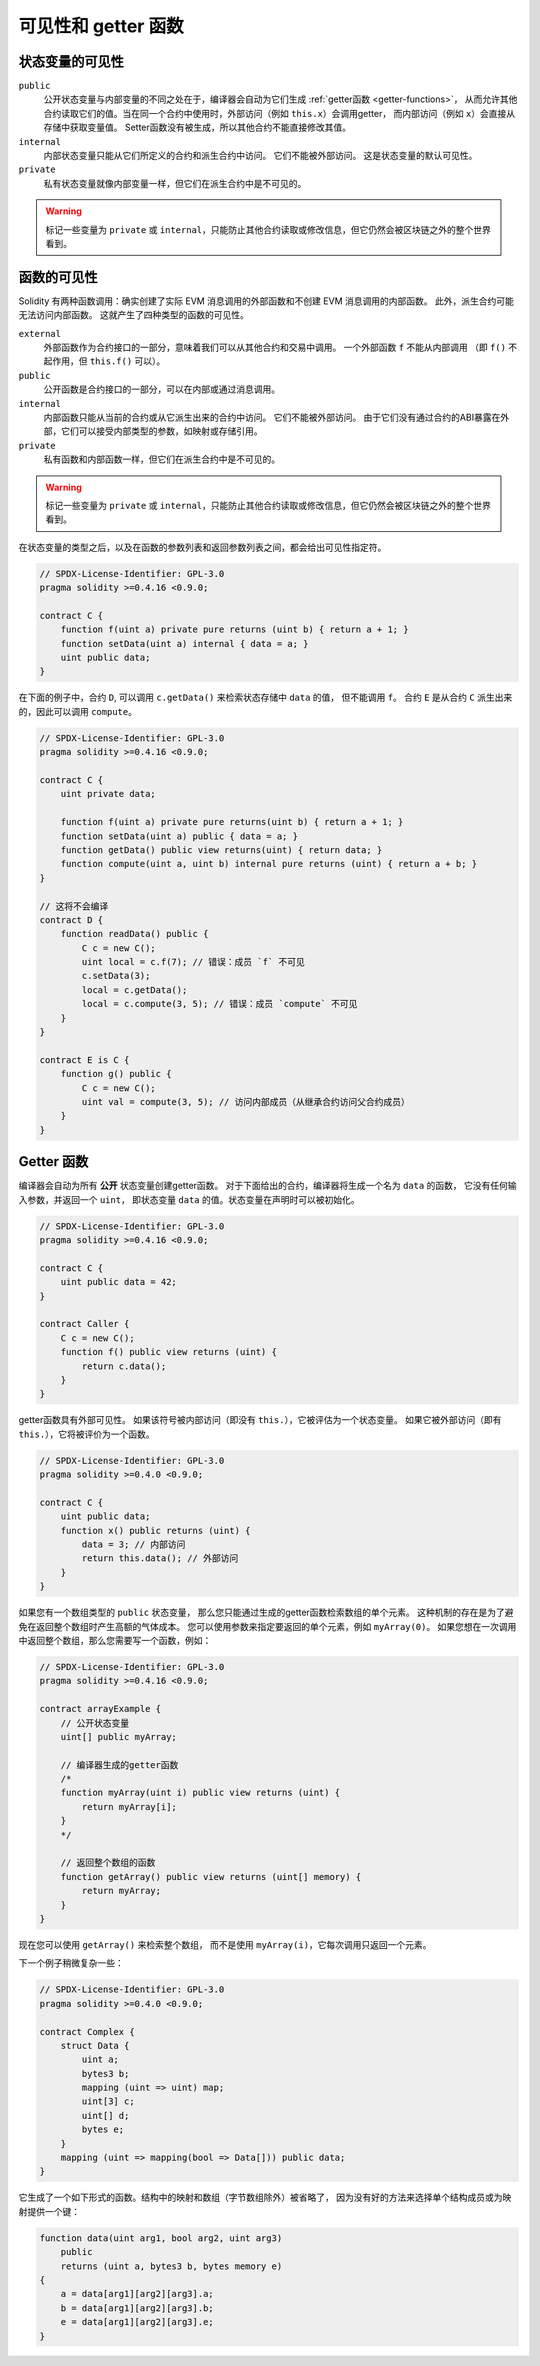 .. index:: ! visibility, external, public, private, internal

.. |visibility-caveat| replace:: 标记一些变量为 ``private`` 或 ``internal``，只能防止其他合约读取或修改信息，但它仍然会被区块链之外的整个世界看到。

.. _visibility-and-getters:

**********************
可见性和 getter 函数
**********************

状态变量的可见性
=================

``public``
    公开状态变量与内部变量的不同之处在于，编译器会自动为它们生成 :ref:`getter函数 <getter-functions>`，
    从而允许其他合约读取它们的值。当在同一个合约中使用时，外部访问（例如 ``this.x``）会调用getter，
    而内部访问（例如 ``x``）会直接从存储中获取变量值。
    Setter函数没有被生成，所以其他合约不能直接修改其值。

``internal``
    内部状态变量只能从它们所定义的合约和派生合约中访问。
    它们不能被外部访问。
    这是状态变量的默认可见性。

``private``
    私有状态变量就像内部变量一样，但它们在派生合约中是不可见的。

.. warning::
    |visibility-caveat|

函数的可见性
===================

Solidity 有两种函数调用：确实创建了实际 EVM 消息调用的外部函数和不创建 EVM 消息调用的内部函数。
此外，派生合约可能无法访问内部函数。
这就产生了四种类型的函数的可见性。

``external``
    外部函数作为合约接口的一部分，意味着我们可以从其他合约和交易中调用。
    一个外部函数 ``f`` 不能从内部调用
    （即 ``f()`` 不起作用，但 ``this.f()`` 可以）。

``public``
    公开函数是合约接口的一部分，可以在内部或通过消息调用。

``internal``
    内部函数只能从当前的合约或从它派生出来的合约中访问。
    它们不能被外部访问。
    由于它们没有通过合约的ABI暴露在外部，它们可以接受内部类型的参数，如映射或存储引用。

``private``
    私有函数和内部函数一样，但它们在派生合约中是不可见的。

.. warning::
    |visibility-caveat|

在状态变量的类型之后，以及在函数的参数列表和返回参数列表之间，都会给出可见性指定符。

.. code-block:: solidity

    // SPDX-License-Identifier: GPL-3.0
    pragma solidity >=0.4.16 <0.9.0;

    contract C {
        function f(uint a) private pure returns (uint b) { return a + 1; }
        function setData(uint a) internal { data = a; }
        uint public data;
    }

在下面的例子中，合约 ``D``, 可以调用 ``c.getData()`` 来检索状态存储中 ``data`` 的值，
但不能调用 ``f``。 合约 ``E`` 是从合约 ``C`` 派生出来的，因此可以调用 ``compute``。

.. code-block:: solidity

    // SPDX-License-Identifier: GPL-3.0
    pragma solidity >=0.4.16 <0.9.0;

    contract C {
        uint private data;

        function f(uint a) private pure returns(uint b) { return a + 1; }
        function setData(uint a) public { data = a; }
        function getData() public view returns(uint) { return data; }
        function compute(uint a, uint b) internal pure returns (uint) { return a + b; }
    }

    // 这将不会编译
    contract D {
        function readData() public {
            C c = new C();
            uint local = c.f(7); // 错误：成员 `f` 不可见
            c.setData(3);
            local = c.getData();
            local = c.compute(3, 5); // 错误：成员 `compute` 不可见
        }
    }

    contract E is C {
        function g() public {
            C c = new C();
            uint val = compute(3, 5); // 访问内部成员（从继承合约访问父合约成员）
        }
    }

.. index:: ! getter;function, ! function;getter
.. _getter-functions:

Getter 函数
================

编译器会自动为所有 **公开** 状态变量创建getter函数。
对于下面给出的合约，编译器将生成一个名为 ``data`` 的函数，
它没有任何输入参数，并返回一个 ``uint``，
即状态变量 ``data`` 的值。状态变量在声明时可以被初始化。

.. code-block:: solidity

    // SPDX-License-Identifier: GPL-3.0
    pragma solidity >=0.4.16 <0.9.0;

    contract C {
        uint public data = 42;
    }

    contract Caller {
        C c = new C();
        function f() public view returns (uint) {
            return c.data();
        }
    }

getter函数具有外部可见性。
如果该符号被内部访问（即没有 ``this.``），它被评估为一个状态变量。
如果它被外部访问（即有 ``this.``），它将被评价为一个函数。

.. code-block:: solidity

    // SPDX-License-Identifier: GPL-3.0
    pragma solidity >=0.4.0 <0.9.0;

    contract C {
        uint public data;
        function x() public returns (uint) {
            data = 3; // 内部访问
            return this.data(); // 外部访问
        }
    }

如果您有一个数组类型的 ``public`` 状态变量，
那么您只能通过生成的getter函数检索数组的单个元素。
这种机制的存在是为了避免在返回整个数组时产生高额的气体成本。
您可以使用参数来指定要返回的单个元素，例如 ``myArray(0)``。
如果您想在一次调用中返回整个数组，那么您需要写一个函数，例如：

.. code-block:: solidity

    // SPDX-License-Identifier: GPL-3.0
    pragma solidity >=0.4.16 <0.9.0;

    contract arrayExample {
        // 公开状态变量
        uint[] public myArray;

        // 编译器生成的getter函数
        /*
        function myArray(uint i) public view returns (uint) {
            return myArray[i];
        }
        */

        // 返回整个数组的函数
        function getArray() public view returns (uint[] memory) {
            return myArray;
        }
    }

现在您可以使用 ``getArray()`` 来检索整个数组，
而不是使用 ``myArray(i)``，它每次调用只返回一个元素。

下一个例子稍微复杂一些：

.. code-block:: solidity

    // SPDX-License-Identifier: GPL-3.0
    pragma solidity >=0.4.0 <0.9.0;

    contract Complex {
        struct Data {
            uint a;
            bytes3 b;
            mapping (uint => uint) map;
            uint[3] c;
            uint[] d;
            bytes e;
        }
        mapping (uint => mapping(bool => Data[])) public data;
    }

它生成了一个如下形式的函数。结构中的映射和数组（字节数组除外）被省略了，
因为没有好的方法来选择单个结构成员或为映射提供一个键：

.. code-block:: solidity

    function data(uint arg1, bool arg2, uint arg3)
        public
        returns (uint a, bytes3 b, bytes memory e)
    {
        a = data[arg1][arg2][arg3].a;
        b = data[arg1][arg2][arg3].b;
        e = data[arg1][arg2][arg3].e;
    }
